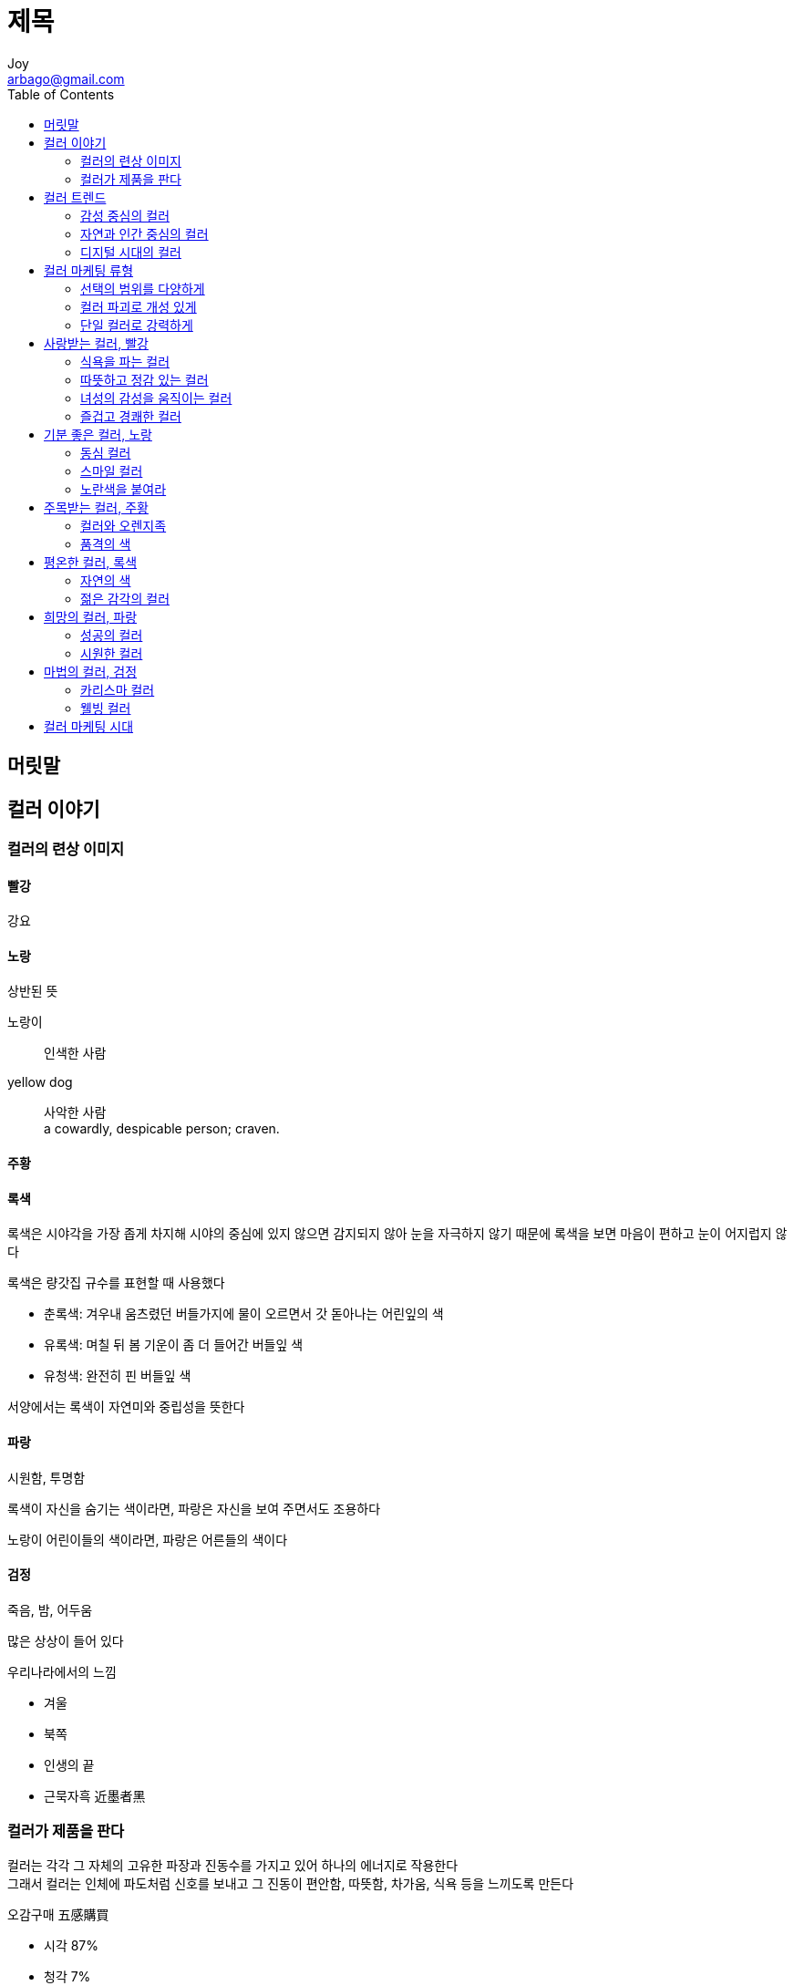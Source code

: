 [[_0_]]
= 제목
Joy <arbago@gmail.com>
:icons: font
:sectanchors:
:toc: macro

toc::[]

[preface]
== 머릿말

[[_1_0_0_]]
== 컬러 이야기

[[_1_1_1_]]
=== 컬러의 련상 이미지

[[_1_1_2_]]
==== 빨강

강요

[[_1_1_3_]]
==== 노랑

상반된 뜻

노랑이::
인색한 사람

yellow dog::
사악한 사람 +
a cowardly, despicable person; craven.

[[_1_1_4_]]
==== 주황

[[_1_1_5_]]
==== 록색

록색은 시야각을 가장 좁게 차지해 시야의 중심에 있지 않으면 감지되지 않아 눈을 자극하지 않기 때문에 록색을 보면 마음이 편하고 눈이 어지럽지 않다

록색은 량갓집 규수를 표현할 때 사용했다

* 춘록색: 겨우내 움츠렸던 버들가지에 물이 오르면서 갓 돋아나는 어린잎의 색
* 유록색: 며칠 뒤 봄 기운이 좀 더 들어간 버들잎 색
* 유청색: 완전히 핀 버들잎 색

서양에서는 록색이 자연미와 중립성을 뜻한다

[[_1_1_6_]]
==== 파랑

시원함, 투명함

록색이 자신을 숨기는 색이라면, 파랑은 자신을 보여 주면서도 조용하다

노랑이 어린이들의 색이라면, 파랑은 어른들의 색이다

[[_1_1_7_]]
==== 검정

죽음, 밤, 어두움

많은 상상이 들어 있다

.우리나라에서의 느낌
* 겨울
* 북쪽
* 인생의 끝
* 근묵자흑 近墨者黑


[[_1_2_8_]]
=== 컬러가 제품을 판다

컬러는 각각 그 자체의 고유한 파장과 진동수를 가지고 있어 하나의 에너지로 작용한다 +
그래서 컬러는 인체에 파도처럼 신호를 보내고 그 진동이 편안함, 따뜻함, 차가움, 식욕 등을 느끼도록 만든다

.오감구매 五感購買
* 시각 87%
* 청각 7%
* 촉각 3%
* 후각 2%
* 미각 1%

소비자들은 대부분 상품명이나 기업명, 형태보다는 컬러나 그림을 더 기억하기 좋아한다

인간의 지각 세계는 어문이기보다는 시각이다

브랜드 충성도 (Brand Loyalty)가 약할 때, 가격 차이가 적을 때, 구매 행위가 다분히 충동일 때 컬러는 구매 결정의 중요한 요인이 된다

컬러 마케팅::
색상으로 소비자의 구매 의욕을 자극하는 마케팅 기법

'`갖고 싶은`' 사람에게 파는 것이 아니라, *"`사고 싶은 기분이 들도록`"* 해서 구매하도록 하는 것이다

제품만으로는 차별하가 쉽지 않다 보니 이제는 상품을 파는 것이 아니라 이미지와 감성으로 #치별화#를 시도한다

상품이 아닌 이미지를 파는 시대에 *컬러는 이미지를 대변하는 수단*으로의 역할을 톡톡히 해내고 있는 것이다

컬러 마케팅은 단순히 시각 자극을 주는 것에 머물지 않고 소비자에게 #총체 경험#을 제공한다

컬러 마케팅의 기본요소::
. 제품 개념과 일치
. 특징을 보완
. 타깃 소비자들의 선호색상

컬러에 대한 "`사회 트렌드`"를 파악하는 것이 무엇보다 우선해야 한다

[[_2_0_9_]]
== 컬러 트렌드

[[_2_1_10_]]
=== 감성 중심의 컬러

[[_2_2_11_]]
=== 자연과 인간 중심의 컬러

[[_2_3_12_]]
=== 디지털 시대의 컬러

[[_3_0_13_]]
== 컬러 마케팅 류형

[[_3_1_14_]]
=== 선택의 범위를 다양하게

[[_3_2_15_]]
=== 컬러 파괴로 개성 있게

[[_3_3_16_]]
=== 단일 컬러로 강력하게

[[_4_0_17_]]
== 사랑받는 컬러, 빨강

[[_4_1_18_]]
=== 식욕을 파는 컬러

[[_4_2_19_]]
=== 따뜻하고 정감 있는 컬러

[[_4_3_20_]]
=== 녀성의 감성을 움직이는 컬러

[[_4_4_21_]]
=== 즐겁고 경쾌한 컬러

[[_5_0_22_]]
== 기분 좋은 컬러, 노랑

[[_5_1_23_]]
=== 동심 컬러

[[_5_2_24_]]
=== 스마일 컬러

[[_5_3_25_]]
=== 노란색을 붙여라

[[_6_0_26_]]
== 주목받는 컬러, 주황

[[_6_1_27_]]
=== 컬러와 오렌지족

[[_6_2_28_]]
=== 품격의 색

[[_7_0_29_]]
== 평온한 컬러, 록색

[[_7_1_30_]]
=== 자연의 색

[[_7_2_31_]]
=== 젊은 감각의 컬러

[[_8_0_32_]]
== 희망의 컬러, 파랑

[[_8_1_33_]]
=== 성공의 컬러

[[_8_2_34_]]
=== 시원한 컬러

[[_9_0_35_]]
== 마법의 컬러, 검정

[[_9_1_36_]]
=== 카리스마 컬러

[[_9_2_37_]]
=== 웰빙 컬러

[[_10_0_38_]]
== 컬러 마케팅 시대
